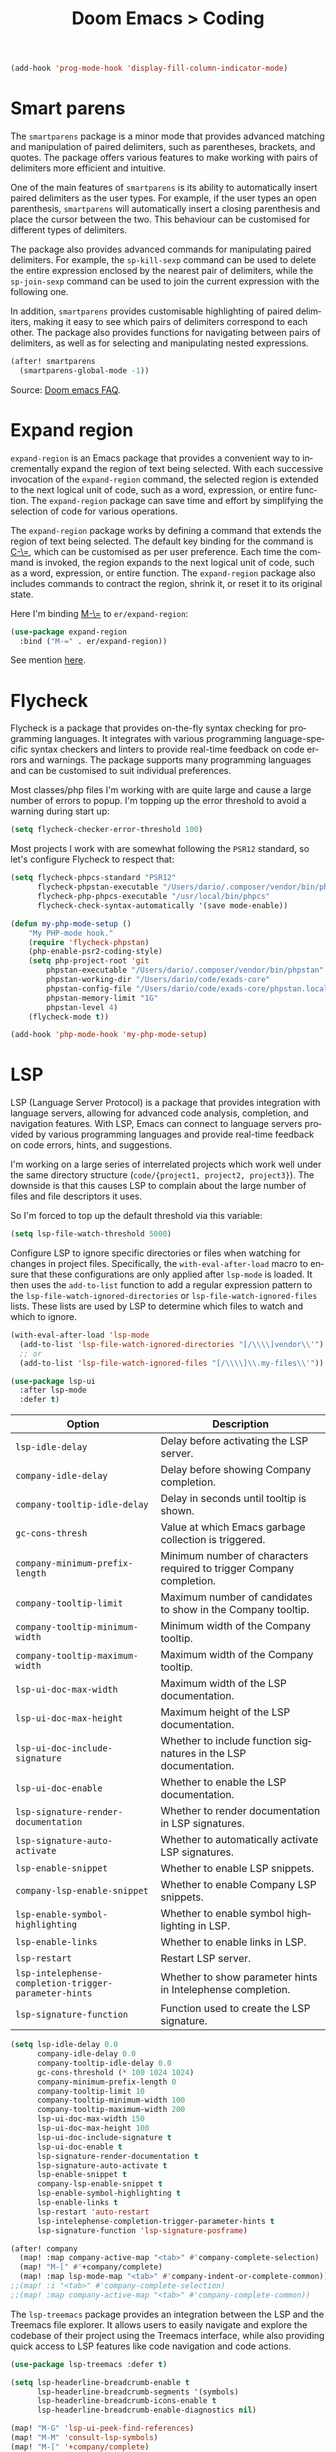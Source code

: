 #+title: Doom Emacs > Coding
#+language: en
#+property: header-args :tangle ../.elisp/coding.el :cache yes :results silent

#+begin_src emacs-lisp
(add-hook 'prog-mode-hook 'display-fill-column-indicator-mode)
#+end_src

* Smart parens
The =smartparens= package is a minor mode that provides advanced matching and manipulation of paired delimiters, such as parentheses, brackets, and quotes. The package offers various features to make working with pairs of delimiters more efficient and intuitive.

One of the main features of =smartparens= is its ability to automatically insert paired delimiters as the user types. For example, if the user types an open parenthesis, =smartparens= will automatically insert a closing parenthesis and place the cursor between the two. This behaviour can be customised for different types of delimiters.

The package also provides advanced commands for manipulating paired delimiters. For example, the =sp-kill-sexp= command can be used to delete the entire expression enclosed by the nearest pair of delimiters, while the =sp-join-sexp= command can be used to join the current expression with the following one.

In addition, =smartparens= provides customisable highlighting of paired delimiters, making it easy to see which pairs of delimiters correspond to each other. The package also provides functions for navigating between pairs of delimiters, as well as for selecting and manipulating nested expressions.

#+begin_src emacs-lisp
(after! smartparens
  (smartparens-global-mode -1))
#+end_src

Source: [[https://github.com/doomemacs/doomemacs/blob/develop/docs/faq.org#how-to-disable-smartparensautomatic-parentheses-completion][Doom emacs FAQ]].

* Expand region
=expand-region= is an Emacs package that provides a convenient way to incrementally expand the region of text being selected. With each successive invocation of the =expand-region= command, the selected region is extended to the next logical unit of code, such as a word, expression, or entire function. The =expand-region= package can save time and effort by simplifying the selection of code for various operations.

The =expand-region= package works by defining a command that extends the region of text being selected. The default key binding for the command is [[kbd:][C-\=]], which can be customised as per user preference. Each time the command is invoked, the region expands to the next logical unit of code, such as a word, expression, or entire function. The =expand-region= package also includes commands to contract the region, shrink it, or reset it to its original state.

Here I'm binding [[kbd:][M-\=]] to =er/expand-region=:

#+begin_src emacs-lisp
(use-package expand-region
  :bind ("M-=" . er/expand-region))
#+end_src

See mention [[https://takeonrules.com/2020/10/18/why-i-chose-emacs-as-my-new-text-editor/][here]].

* Flycheck
Flycheck is a package that provides on-the-fly syntax checking for programming languages. It integrates with various programming language-specific syntax checkers and linters to provide real-time feedback on code errors and warnings. The package supports many programming languages and can be customised to suit individual preferences.

Most classes/php files I'm working with are quite large and cause a large number of errors to popup. I'm topping up the error threshold to avoid a warning during start up:

#+begin_src emacs-lisp
(setq flycheck-checker-error-threshold 100)
#+end_src

Most projects I work with are somewhat following the =PSR12= standard, so let's configure Flycheck to respect that:

#+begin_src emacs-lisp
(setq flycheck-phpcs-standard "PSR12"
      flycheck-phpstan-executable "/Users/dario/.composer/vendor/bin/phpstan"
      flycheck-php-phpcs-executable "/usr/local/bin/phpcs"
      flycheck-check-syntax-automatically '(save mode-enable))

(defun my-php-mode-setup ()
    "My PHP-mode hook."
    (require 'flycheck-phpstan)
    (php-enable-psr2-coding-style)
    (setq php-project-root 'git
        phpstan-executable "/Users/dario/.composer/vendor/bin/phpstan"
        phpstan-working-dir "/Users/dario/code/exads-core"
        phpstan-config-file "/Users/dario/code/exads-core/phpstan.local.neon"
        phpstan-memory-limit "1G"
        phpstan-level 4)
    (flycheck-mode t))

(add-hook 'php-mode-hook 'my-php-mode-setup)
#+end_src

* LSP
LSP (Language Server Protocol) is a package that provides integration with language servers, allowing for advanced code analysis, completion, and navigation features. With LSP, Emacs can connect to language servers provided by various programming languages and provide real-time feedback on code errors, hints, and suggestions.

I'm working on a large series of interrelated projects which work well under the same directory structure (=code/{project1, project2, project3}=).
The downside is that this causes LSP to complain about the large number of files and file descriptors it uses.

So I'm forced to top up the default threshold via this variable:

#+begin_src emacs-lisp
(setq lsp-file-watch-threshold 5000)
#+end_src

Configure LSP to ignore specific directories or files when watching for changes in project files. Specifically, the =with-eval-after-load= macro to ensure that these configurations are only applied after =lsp-mode= is loaded. It then uses the =add-to-list= function to add a regular expression pattern to the =lsp-file-watch-ignored-directories= or =lsp-file-watch-ignored-files= lists. These lists are used by LSP to determine which files to watch and which to ignore.

#+begin_src emacs-lisp
(with-eval-after-load 'lsp-mode
  (add-to-list 'lsp-file-watch-ignored-directories "[/\\\\]vendor\\'")
  ;; or
  (add-to-list 'lsp-file-watch-ignored-files "[/\\\\]\\.my-files\\'"))
#+end_src

#+begin_src emacs-lisp
(use-package lsp-ui
  :after lsp-mode
  :defer t)
#+end_src

| Option                                              | Description                                                          |
|-----------------------------------------------------+----------------------------------------------------------------------|
| =lsp-idle-delay=                                      | Delay before activating the LSP server.                              |
| =company-idle-delay=                                  | Delay before showing Company completion.                             |
| =company-tooltip-idle-delay=                          | Delay in seconds until tooltip is shown.                            |
| =gc-cons-thresh=                                      | Value at which Emacs garbage collection is triggered.                |
| =company-minimum-prefix-length=                       | Minimum number of characters required to trigger Company completion. |
| =company-tooltip-limit=                               | Maximum number of candidates to show in the Company tooltip.         |
| =company-tooltip-minimum-width=                       | Minimum width of the Company tooltip.                                |
| =company-tooltip-maximum-width=                       | Maximum width of the Company tooltip.                                |
| =lsp-ui-doc-max-width=                                | Maximum width of the LSP documentation.                              |
| =lsp-ui-doc-max-height=                               | Maximum height of the LSP documentation.                             |
| =lsp-ui-doc-include-signature=                        | Whether to include function signatures in the LSP documentation.     |
| =lsp-ui-doc-enable=                                   | Whether to enable the LSP documentation.                             |
| =lsp-signature-render-documentation=                  | Whether to render documentation in LSP signatures.                   |
| =lsp-signature-auto-activate=                         | Whether to automatically activate LSP signatures.                    |
| =lsp-enable-snippet=                                  | Whether to enable LSP snippets.                                      |
| =company-lsp-enable-snippet=                          | Whether to enable Company LSP snippets.                              |
| =lsp-enable-symbol-highlighting=                      | Whether to enable symbol highlighting in LSP.                        |
| =lsp-enable-links=                                    | Whether to enable links in LSP.                                      |
| =lsp-restart=                                         | Restart LSP server.                                                  |
| =lsp-intelephense-completion-trigger-parameter-hints= | Whether to show parameter hints in Intelephense completion.          |
| =lsp-signature-function=                              | Function used to create the LSP signature.                           |


#+begin_src emacs-lisp
(setq lsp-idle-delay 0.0
      company-idle-delay 0.0
      company-tooltip-idle-delay 0.0
      gc-cons-threshold (* 100 1024 1024)
      company-minimum-prefix-length 0
      company-tooltip-limit 10
      company-tooltip-minimum-width 100
      company-tooltip-maximum-width 200
      lsp-ui-doc-max-width 150
      lsp-ui-doc-max-height 100
      lsp-ui-doc-include-signature t
      lsp-ui-doc-enable t
      lsp-signature-render-documentation t
      lsp-signature-auto-activate t
      lsp-enable-snippet t
      company-lsp-enable-snippet t
      lsp-enable-symbol-highlighting t
      lsp-enable-links t
      lsp-restart 'auto-restart
      lsp-intelephense-completion-trigger-parameter-hints t
      lsp-signature-function 'lsp-signature-posframe)
#+end_src

#+begin_src emacs-lisp
(after! company
  (map! :map company-active-map "<tab>" #'company-complete-selection)
  (map! "M-[" #'+company/complete)
  (map! :map lsp-mode-map "<tab>" #'company-indent-or-complete-common))
;;(map! :i "<tab>" #'company-complete-selection)
;;(map! :map company-active-map "<tab>" #'company-complete-common))
#+end_src

The =lsp-treemacs= package provides an integration between the LSP and the Treemacs file explorer. It allows users to easily navigate and explore the codebase of their project using the Treemacs interface, while also providing quick access to LSP features like code navigation and code actions.

#+begin_src emacs-lisp
(use-package lsp-treemacs :defer t)
#+end_src

#+begin_src emacs-lisp
(setq lsp-headerline-breadcrumb-enable t
      lsp-headerline-breadcrumb-segments '(symbols)
      lsp-headerline-breadcrumb-icons-enable t
      lsp-headerline-breadcrumb-enable-diagnostics nil)
#+end_src

#+begin_src emacs-lisp
(map! "M-G" 'lsp-ui-peek-find-references)
(map! "M-M" 'consult-lsp-symbols)
(map! "M-[" '+company/complete)

(defun me/consult-imenu-maybe-lsp ()
  (interactive)
  (if (bound-and-true-p lsp-mode)
      (consult-lsp-file-symbols t)
    (consult-imenu)))

(map! "M-m" 'me/consult-imenu-maybe-lsp)
(map! "C-f" 'lsp-format-region)

;; lsp doc show
(map! "M-h" 'lsp-ui-doc-show)

;; lsp signature show
(map! "M-H" 'lsp-signature-toggle-full-docs)
#+end_src
* Rainbow delimiters
Rainbow colouring for brackets and other delimiters in prog mode. Package: [[https://elpa.nongnu.org/nongnu/rainbow-delimiters.html][nongnu elpa]].

#+begin_src emacs-lisp
(add-hook 'prog-mode-hook #'rainbow-delimiters-mode)
#+end_src

* Yasnippets
The =yasnippet= Emacs package is a highly customisable system for defining and using text snippets. With this package, users can define custom snippets for frequently used code or text, and easily insert them using intuitive shortcuts. The package supports templates with placeholders, tab stops, and multiple fields, making it easy to customise and reuse code snippets in a variety of contexts.

I'm using [[https://github.com/joaotavora/yasnippet][Yasnippets]] package to manage code snippets. As per the instructions:

#+begin_src emacs-lisp
(use-package yasnippet
  :defer t
  :config (yas-global-mode 1))

(defun yas-php-get-class-name-by-file-name ()
  "Return name of class-like construct by `file-name'.
\"class-like\" contains class, trait and interface."
  (file-name-nondirectory
   (file-name-sans-extension (or (buffer-file-name)
                                 (buffer-name (current-buffer))))))
#+end_src

Additionally I'm installing predefined snippets with the package [[The above instructions also setup the package][Yasnippets-snippets]]:

#+begin_src emacs-lisp
(use-package yasnippet-snippets
  :defer t)
#+end_src

As per the [[package-refresh-contents][instructions]] I'm configuring MELPA archive repositories. After that the command ~package-refresh-contents~ must be ran to be able to pull updates from it:

- ~M-x package-refresh-contents~
- ~M-x package-install yasnippet-snippets~

In the code above I'm actually requiring the package via lisp, which should install and load it.

There's an additional package with extra snippets maintained by the Doom Emacs' Github organisation: [[https://github.com/doomemacs/snippets][doomemacs/snippets]].
I'm also imported snippets from [[https://github.com/cartolari/yasnippet-vim-snippets][cartolari/yasnippet-vim-snippets]] repository, primarily [[https://github.com/cartolari/yasnippet-vim-snippets/tree/master/snippets/php-mode][php-mode]].

Tip: Use ~M-x yas-describe-tables~ to see the list of snippets and edit them.
Tip: Use =consult-yasnippet= via [[kbd:][M-i]].

* Devdocs
This package somewhat expands on Doom Emacs' [[https://docs.doomemacs.org/latest/modules/tools/lookup/][lookup]] functionality.

The [[kbd:][SPC s o]] opens up documentation for the current symbol under cursor in the default browser. I didn't like to require a browser to navigate documentation as I don't want to leave the code I'm working on to check on something.

Alternatively it can be configured to use ~eww~ instead. Which is way better. But the problem is devdocs require javascript to work correctly (it can work offline, but still requires a browser and javascript enabled).

This package uses devdocs generated documentation (downloads it) and queries it offline, showing it on a separate window/buffer.

#+begin_src emacs-lisp
(use-package devdocs
  :defer t)

(global-set-key (kbd "C-h D") 'devdocs-lookup)
#+end_src

Use ~C-h D~ or ~SPC h D~ to search for the symbol under cursor. Note: The documentation will not be displayed right away, you'll need to press RET on the given symbol.

* Better jumper
The =better-jumper= package provides an enhanced jumping mechanism that allows users to easily move between arbitrary locations in a buffer. The package replaces the built-in Emacs marker ring with a more flexible and configurable jump list that can store multiple jump points and be shared between buffers. This enables users to jump back and forth between locations within a buffer or across multiple buffers, even after performing actions such as searches, replacements, or other modifications that would normally invalidate the marker ring. The package also provides additional commands for navigating the jump list and allows users to customise the behaviour of the jump list to suit their needs.

#+begin_src emacs-lisp
(use-package better-jumper
  :defer t
  :config
    (better-jumper-mode +1))
    (with-eval-after-load 'evil-maps
        (define-key evil-motion-state-map (kbd "C-o") 'better-jumper-jump-backward)
        (define-key evil-motion-state-map (kbd "C-i") 'better-jumper-jump-forward)
)
#+end_src

Use with [[kbd:][C-o]] to jump out of the last item and [[kbd:][C-i ]]to jump in to the next item in the list.

* Avy
Avy is a package that provides quick and efficient navigation within buffers. It allows the user to jump to any visible character in the buffer with just a few keystrokes.

#+begin_src emacs-lisp
(with-eval-after-load 'evil-maps
    (define-key evil-normal-state-map "f" 'avy-goto-char-timer))

(setq avy-timeout-seconds 1
      avy-single-candidate-jump t
      avy-orders-alist '((evil-avy-goto-char-timer . avy-order-closest)))
#+end_src

* Multiple cursors
Doom Emacs supports 2 multi-cursor packages out of the box: doom-package:evil-mc and doom-package:evil-multiedit. These packages can be enabled via doom-module:multiple-cursors module.

The packages approach to multiple cursors is different. [[doom-package:evil-mc]] work similar to other multiple-cursor implementations, that's it: you enable cursors in multiple places. On the other hand [[doom-package:evil-multiedit]] works by regions: you visually select selections and work on them.

By default [[kbd:][M-d]]  and [[kbd:][M-S-d]] creates [[doom-package:evil-multiedit]] sections. Use ~R~ in visual mode to create selections across the whole buffer. Use ~:iedit/REGEX~ to create sections via ex command.

- [[kbd:][M-d]] to iedit the symbol at point. Again to iedit its next match.
- [[kbd:][M-S-d]] to do it backwards.
- [[kbd:][R]] (in visual mode) to iedit all matches of the selection at point in the  buffer.
- Or ~:iedit/REGEX~ to iedit all matches of REGEX.

[[doom-package:evil-mc]] is bounded to [[kbd:][gz ]]prefix keys and has several keybindings.
- [[kbd:][gzz]] to toggle new (frozen) cursors at point.
- [[kbd:][gzt]] to toggle mirroring on and off (or switch to insert mode to activate them).
- [[kbd:][gzA]] to place cursors at the end of each selected line.
- [[kbd:][gzI]] will place them at the beginning.
- There's also the ex command ~:mc/REGEXP/FLAGS~, for laying down cursors by  regex.

I don't like these keybindings so I create these down below to work with [[doom-package:evil-mc]]:

- [[kbd:][C-d]] create cursor and go to next match.
- [[kbd:][C-j]] create cursor and move next line.
- [[kbd:][C-k]] create cursor and move previous line.

#+begin_src emacs-lisp
(global-evil-mc-mode  1)

(with-eval-after-load 'evil-maps
  (global-set-key (kbd "C-d") 'evil-mc-make-and-goto-next-match)
  (define-key evil-normal-state-map (kbd "C-j") 'evil-mc-make-cursor-move-next-line)
  (define-key evil-normal-state-map (kbd "C-k") 'evil-mc-make-cursor-move-prev-line)

  (define-key evil-visual-state-map (kbd "C-d") 'evil-mc-make-and-goto-next-match)
  (define-key evil-normal-state-map (kbd "C-d") 'evil-mc-make-and-goto-next-match))
#+end_src

[[doom-package:evil-multiedit]] seems to be case-insensitive by default, this snippet forces it to be case-sensitive in matches:
#+begin_src emacs-lisp
(defun me/make-evil-multiedit-case-sensitive (fn &rest args)
  (let ((case-fold-search (not iedit-case-sensitive)))
    (apply fn args)))

(advice-add #'evil-multiedit-match-and-next :around #'me/make-evil-multiedit-case-sensitive)
#+end_src

Source: https://github.com/hlissner/evil-multiedit/issues/48#issuecomment-1011418580

* php doc generator

The =php-doc-block= package is used to help insert documentation blocks according to the PHPDoc standard. It provides a customisable template for generating the block and can be configured to include or exclude specific tags as needed.

#+begin_src emacs-lisp
(add-hook 'php-mode-hook
          (lambda ()
            (global-set-key (kbd "<C-tab>") 'php-doc-block)))
#+end_src

* Multiline
Turn a method call from a single line argument list into a multi line one. Example:

#+begin_example php
function example(string $a, int $b, float $c): void
{
    echo "$a : $c / $b";
}

// =>
function example(
    string $a,
    int $b,
    float $c
): void {
    echo "$a : $c / $b";
}
#+end_example

Note: You've to visually select the enclosing ~(~ ~)~ characters, use ~v a (~.

Similarly:

#+begin_example php
$this->method("string", 123, 4.5);

// =>
$this->method(
    "string",
    123,
    4.5
);

#+end_example

Posible improvements:
- Assign to keybinding
- Work on the current line (search next '(' and position there)

#+begin_src emacs-lisp
(defun me/php-call-multiline (b e)
  "Turn oneline php call to multiline."
  (interactive "*r")
  (insert
   (replace-regexp-in-string
    (rx (in "(,)"))
    (lambda (s)
      (pcase (match-string 0 s)
        ("(" "(\n")
        ("," ",\n")
        (")" "\n)")))
    (delete-and-extract-region b e)))
  (indent-region b (point)))
#+end_src

Toggle single line array into multi line and vice-versa, example:

#+begin_example php
$array = [1, 2, 3, 4];
// =>
$array = [
    1,
    2,
    3,
    4];
#+end_example

Not perfect, but it's a start.

#+begin_src emacs-lisp
(defun me/php-array-multiline (b e)
  "Turn oneline php array to multiline."
  (interactive "*r")
  (insert
   (replace-regexp-in-string
    (rx (in "[,]"))
    (lambda (s)
      (pcase (match-string 0 s)
        ("[" "[\n")
        ("," ",\n")
        ("]" "\n]")))
    (delete-and-extract-region b e)))
  (indent-region b (point)))
#+end_src

#+begin_src emacs-lisp
(defun me/php-array-oneline (b e)
  "Turn multiline php array to oneline."
  (interactive "*r")
  (insert
   (replace-regexp-in-string
    "\n\s*"
    ""
    (delete-and-extract-region b e))))
#+end_src

#+begin_src emacs-lisp
(defun me/php-array-toggle (b e)
  "Toggle php array between oneline and multiline."
  (interactive "*r")
  (if (string-match-p "\n" (buffer-substring b e))
      (me/php-array-oneline b e)
    (me/php-array-multiline b e)))
#+end_src

Defining keybinding for toggle command:

#+begin_src emacs-lisp
(map! :desc "Toggle PHP array multiline" "M-C-f" #'me/php-array-toggle)
#+end_src

* Rotate text
The =rotate-text= package provides a convenient way to rotate the text in a buffer by changing the order of the words or phrases. This can be useful for quickly converting a list of items from one format to another, or for generating permutations of text.

To enable a set of items to cycle through globally:
#+begin_src emacs-lisp
(after! rotate-text
  (add-to-list 'rotate-text-words '("t" "nil")))
#+end_src

To add a sequence to a specific mode:

#+begin_src emacs-lisp
(set-rotate-patterns! 'prog-mode
    :words '(("t" "nil")))
#+end_src

When configuring a sequence of words or symbols that should be rotated through, it is important that all items are all lower case. The casing will be determined by the item that initiated the rotation. For example, ~Small~ will be replaced with ~Medium~ and ~SMALL~ will be replaced with ~MEDIUM~ using the example described above.

Example configuration:

#+begin_example elisp
;; Define custom rotations for words and phrases
(setq rotate-text-words
      '(("yes" "Yes" "YES" "yea")
        ("no" "No" "NO" "nah")))

;; Customize the separator in the tooltip
(setq rotate-text-separator " -> ")

;; Highlight the original word in the buffer
(setq rotate-text-font-lock-keywords
      `((,(rx word-start (or "yes" "no") word-end)
       (0 '(face bold)))))

;; Bind the `rotate-text` command to a key
(global-set-key (kbd "C-c r") 'rotate-text)
#+end_example

With these configurations, when you call `rotate-text` on the word "yes", the tooltip will show "yes -> Yes -> YES -> yea", and the word "yes" in the buffer will be highlighted in bold.

* Evil mode

This module provides a couple extra text objects, along with the built-in ones.
For posterity, here are the built-in ones:

- [[kbd:][w W]] words
- [[kbd:][s]] sentences
- [[kbd:][p]] paragraphs
- [[kbd:][b]] parenthesized blocks
- [[kbd:][b ( ) { } [ ] < >]] braces, parentheses and brackets
- [[kbd:][' " `]] quotes
- [[kbd:][t]] tags
- [[kbd:][o]] symbols

And these are text objects added by this module:

- [[kbd:][a]] C-style function arguments (provided by ~evil-args~)
- [[kbd:][B]] any block delimited by braces, parentheses or brackets (provided by ~evil-textobj-anyblock~)
- [[kbd:][c]] Comments
- [[kbd:][f]] For functions (but relies on the major mode to have sane definitions for ~beginning-of-defun-function~ and ~end-of-defun-function~)
- [[kbd:][g]] The entire buffer
- [[kbd:][i j k]] by indentation ([[kbd:][k]] includes one line above; [[kbd:][j]] includes one line above and below) (provided by ~evil-indent-plus~)
- [[kbd:][q]] For quotes (any kind)
- [[kbd:][u]] For URLs
- [[kbd:][x]] XML attributes (provided by ~exato~)

interesting package to explore: https://github.com/wcsmith/evil-args

